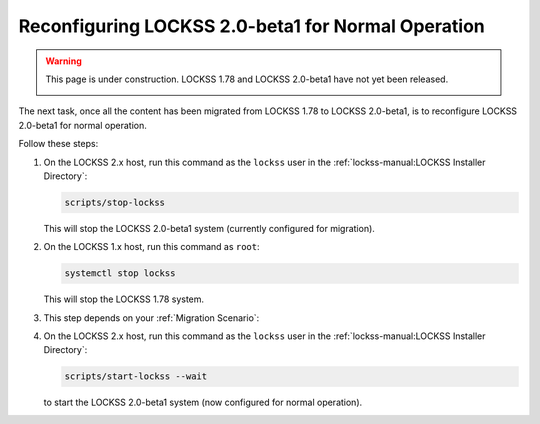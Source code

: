 ===================================================
Reconfiguring LOCKSS 2.0-beta1 for Normal Operation
===================================================

.. warning::

   This page is under construction. LOCKSS 1.78 and LOCKSS 2.0-beta1 have not yet been released.

   .. image:: https://openmoji.org/php/download_asset.php?type=emoji&emoji_hexcode=1F6A7&emoji_variant=color
      :target: #
      :align: center
      :width: 256px
      :alt: Image of a road construction sign

The next task, once all the content has been migrated from LOCKSS 1.78 to LOCKSS 2.0-beta1, is to reconfigure LOCKSS 2.0-beta1 for normal operation.

Follow these steps:

1. On the LOCKSS 2.x host, run this command as the ``lockss`` user in the :ref:`lockss-manual:LOCKSS Installer Directory`:

   .. code-block:: shell

      scripts/stop-lockss

   This will stop the LOCKSS 2.0-beta1 system (currently configured for migration).

2. On the LOCKSS 1.x host, run this command as ``root``:

   .. code-block:: shell

      systemctl stop lockss

   This will stop the LOCKSS 1.78 system.

3. This step depends on your :ref:`Migration Scenario`:

   .. tab-set::

      .. tab-item:: New-Host Migration
         :sync: newhost

         If you are doing a new-host migration, it is strongly recommended that you allow your LOCKSS 2.x host to assume the host name and IP address previously associated with your LOCKSS 1.x host.

         .. note::

            If this is not possible, follow the instructions for this step in the "same-host migration" scenario instead, then contact your LOCKSS network administrator so the LOCKSS network configuration can be updated with your new LOCKSS 2.x IP address.

         To allow your LOCKSS 2.x host to reclaim the host name and IP address of your LOCKSS 1.x host, follow these steps:

         1. Power off your LOCKSS 1.x host.

         2. Reconfigure your LOCKSS 2.x host so it uses the host name and IP address previously associated with your LOCKSS 1.x host. Contact your systems administrator for specifics.

         3. On the LOCKSS 2.x host, run this command as the ``lockss`` user in the :ref:`lockss-manual:LOCKSS Installer Directory`:

            .. code-block:: shell

               scripts/configure-lockss

         4. The configuration process for LOCKSS 2.x will repeat; for most questions, you will simply hit :kbd:`Enter` to re-accept the previously entered value, except in the following cases:

            1. For the prompt:

               :guilabel:`Do you want to reconfigure LOCKSS 2.x to no longer be in migration mode?`

               enter :kbd:`Y` for "yes", or simply hit :kbd:`Enter`.

            2. For the prompt:

               :guilabel:`Fully qualified hostname (FQDN) of this machine`

               enter the host name previously associated with your LOCKSS 1.x host.

            3. For the prompt:

               :guilabel:`IP address of this machine`

               enter the IP address previously associated with your LOCKSS 1.x host.

            4. *Optional.* There may be other configuration values you need to change at this stage, but in most cases, everything else will be the same.

            5. You will eventually receive the prompt:

               :guilabel:`OK to store this configuration?`

               Enter :kbd:`Y` for "yes", or simply hit :kbd:`Enter`.

      .. tab-item:: Same-Host Migration
         :sync: samehost

         If you are doing a same-host migration, follow these steps:

         1. On the LOCKSS 2.x host, run this command as the ``lockss`` user in the :ref:`lockss-manual:LOCKSS Installer Directory`:

            .. code-block:: shell

               scripts/configure-lockss --replay

         2. You will receive the following prompt:

            :guilabel:`Do you want to reconfigure LOCKSS 2.x to no longer be in migration mode?`

            Enter :kbd:`Y` for "yes", or simply hit :kbd:`Enter`.

         3. You will then receive the following prompt:

            :guilabel:`OK to store this configuration?`

            Enter :kbd:`Y` for "yes", or simply hit :kbd:`Enter`.

4. On the LOCKSS 2.x host, run this command as the ``lockss`` user in the :ref:`lockss-manual:LOCKSS Installer Directory`:

   .. code-block:: shell

      scripts/start-lockss --wait

   to start the LOCKSS 2.0-beta1 system (now configured for normal operation).

